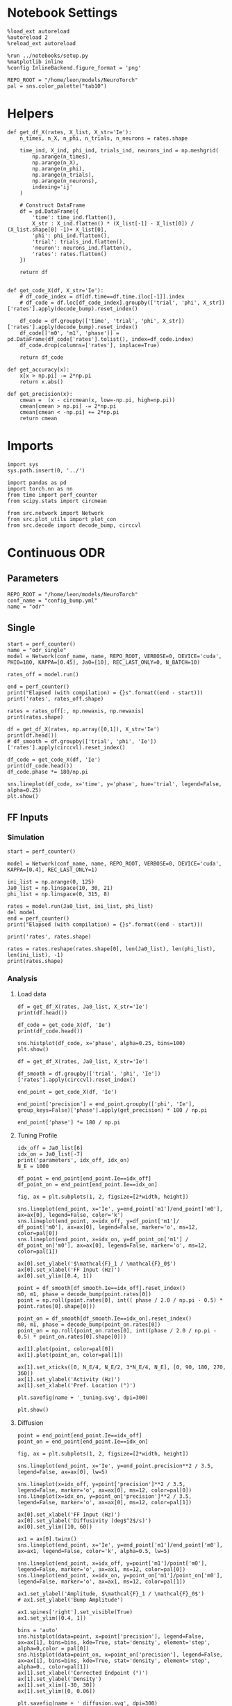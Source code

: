 #+STARTUP: fold
#+PROPERTY: header-args:ipython :results both :exports both :async yes :session odr_single :kernel torch

* Notebook Settings

#+begin_src ipython
  %load_ext autoreload
  %autoreload 2
  %reload_ext autoreload

  %run ../notebooks/setup.py
  %matplotlib inline
  %config InlineBackend.figure_format = 'png'

  REPO_ROOT = "/home/leon/models/NeuroTorch"
  pal = sns.color_palette("tab10")
#+end_src

#+RESULTS:
:RESULTS:
: The autoreload extension is already loaded. To reload it, use:
:   %reload_ext autoreload
: Python exe
: /home/leon/mambaforge/envs/torch/bin/python
: <Figure size 700x432.624 with 0 Axes>
:END:

* Helpers

#+begin_src ipython
  def get_df_X(rates, X_list, X_str='Ie'):
      n_times, n_X, n_phi, n_trials, n_neurons = rates.shape

      time_ind, X_ind, phi_ind, trials_ind, neurons_ind = np.meshgrid(
          np.arange(n_times),
          np.arange(n_X),
          np.arange(n_phi),
          np.arange(n_trials),
          np.arange(n_neurons),
          indexing='ij'
      )

      # Construct DataFrame
      df = pd.DataFrame({
          'time': time_ind.flatten(),
          X_str : X_ind.flatten() * (X_list[-1] - X_list[0]) / (X_list.shape[0] -1)+ X_list[0],
          'phi': phi_ind.flatten(),
          'trial': trials_ind.flatten(),
          'neuron': neurons_ind.flatten(),
          'rates': rates.flatten()
      })

      return df

#+end_src

#+RESULTS:

#+begin_src ipython
  def get_code_X(df, X_str='Ie'):
      # df_code_index = df[df.time==df.time.iloc[-1]].index
      # df_code = df.loc[df_code_index].groupby(['trial', 'phi', X_str])['rates'].apply(decode_bump).reset_index()

      df_code = df.groupby(['time', 'trial', 'phi', X_str])['rates'].apply(decode_bump).reset_index()
      df_code[['m0', 'm1', 'phase']] = pd.DataFrame(df_code['rates'].tolist(), index=df_code.index)
      df_code.drop(columns=['rates'], inplace=True)
      
      return df_code
#+end_src

#+RESULTS:

#+begin_src ipython
  def get_accuracy(x):
      x[x > np.pi] -= 2*np.pi
      return x.abs()
#+end_src

#+RESULTS:

#+begin_src ipython
  def get_precision(x):
      cmean =  (x - circmean(x, low=-np.pi, high=np.pi)) 
      cmean[cmean > np.pi] -= 2*np.pi
      cmean[cmean < -np.pi] += 2*np.pi
      return cmean
#+end_src

#+RESULTS:

* Imports

#+begin_src ipython
  import sys
  sys.path.insert(0, '../')

  import pandas as pd
  import torch.nn as nn
  from time import perf_counter  
  from scipy.stats import circmean

  from src.network import Network
  from src.plot_utils import plot_con
  from src.decode import decode_bump, circcvl
#+end_src

#+RESULTS:

* Continuous ODR
** Parameters

#+begin_src ipython
  REPO_ROOT = "/home/leon/models/NeuroTorch"
  conf_name = "config_bump.yml"
  name = "odr"
#+end_src

#+RESULTS:

** Single

#+begin_src ipython
  start = perf_counter()
  name = "odr_single"
  model = Network(conf_name, name, REPO_ROOT, VERBOSE=0, DEVICE='cuda', PHI0=180, KAPPA=[0.45], Ja0=[10], REC_LAST_ONLY=0, N_BATCH=10)
  
  rates_off = model.run()

  end = perf_counter()
  print("Elapsed (with compilation) = {}s".format((end - start)))
  print('rates', rates_off.shape)
#+end_src

#+RESULTS:
: Elapsed (with compilation) = 1.8406168660148978s
: rates (20, 10, 1000)

#+begin_src ipython
  rates = rates_off[:, np.newaxis, np.newaxis]
  print(rates.shape)
#+end_src

#+RESULTS:
: (20, 1, 1, 10, 1000)

#+begin_src ipython 
  df = get_df_X(rates, np.array([0,1]), X_str='Ie')
  print(df.head())
  # df_smooth = df.groupby(['trial', 'phi', 'Ie'])['rates'].apply(circcvl).reset_index()
#+end_src

#+RESULTS:
:    time   Ie  phi  trial  neuron         rates
: 0     0  0.0    0      0       0  4.470349e-09
: 1     0  0.0    0      0       1  0.000000e+00
: 2     0  0.0    0      0       2  3.510399e-04
: 3     0  0.0    0      0       3  2.097187e-03
: 4     0  0.0    0      0       4  1.701250e-03

#+begin_src ipython  
  df_code = get_code_X(df, 'Ie')
  print(df_code.head())
  df_code.phase *= 180/np.pi
#+end_src

#+RESULTS:
:    time  trial  phi   Ie        m0        m1     phase
: 0     0      0    0  0.0  0.001480  0.000029  2.664474
: 1     0      1    0  0.0  0.001579  0.000061 -0.783700
: 2     0      2    0  0.0  0.001469  0.000046  2.497345
: 3     0      3    0  0.0  0.001482  0.000063 -0.508249
: 4     0      4    0  0.0  0.001418  0.000025  0.941348

#+begin_src ipython
  sns.lineplot(df_code, x='time', y='phase', hue='trial', legend=False, alpha=0.25)
  plt.show()
#+end_src

#+RESULTS:
[[file:./.ob-jupyter/a23a62f4b4057be99127f730e8c3209449f146cb.png]]

** FF Inputs
*** Simulation

#+begin_src ipython
  start = perf_counter()  

  model = Network(conf_name, name, REPO_ROOT, VERBOSE=0, DEVICE='cuda', KAPPA=[0.4], REC_LAST_ONLY=1)

  ini_list = np.arange(0, 125)
  Ja0_list = np.linspace(10, 30, 21)
  phi_list = np.linspace(0, 315, 8)

  rates = model.run(Ja0_list, ini_list, phi_list)
  del model 
  end = perf_counter()
  print("Elapsed (with compilation) = {}s".format((end - start)))

  print('rates', rates.shape)
#+end_src

#+RESULTS:
: Elapsed (with compilation) = 42.202381459996104s
: rates (1, 21000, 1000)

#+begin_src ipython
  rates = rates.reshape(rates.shape[0], len(Ja0_list), len(phi_list), len(ini_list), -1)
  print(rates.shape)
#+end_src

#+RESULTS:
: (1, 21, 8, 125, 1000)

*** Analysis
**** Load data

#+begin_src ipython
  df = get_df_X(rates, Ja0_list, X_str='Ie')
  print(df.head())
#+end_src

#+RESULTS:
:    time    Ie  phi  trial  neuron      rates
: 0     0  10.0    0      0       0   1.231878
: 1     0  10.0    0      0       1  10.714149
: 2     0  10.0    0      0       2  10.654802
: 3     0  10.0    0      0       3   5.718123
: 4     0  10.0    0      0       4   6.623776

#+begin_src ipython
  df_code = get_code_X(df, 'Ie')
  print(df_code.head())
#+end_src

#+RESULTS:
:    time  trial  phi    Ie        m0        m1     phase
: 0     0      0    0  10.0  5.559349  0.148661  0.236311
: 1     0      0    0  11.0  5.838894  0.290337  0.886999
: 2     0      0    0  12.0  6.022574  0.218099 -1.296303
: 3     0      0    0  13.0  6.157717  0.095093  1.001293
: 4     0      0    0  14.0  6.450458  0.059714 -1.758707

#+begin_src ipython
  sns.histplot(df_code, x='phase', alpha=0.25, bins=100)
  plt.show()
#+end_src

#+RESULTS:
[[file:./.ob-jupyter/af5c1bc000ec880a7329466dfb5cbaac8ac59a3f.png]]

#+begin_src ipython 
  df = get_df_X(rates, Ja0_list, X_str='Ie')

  df_smooth = df.groupby(['trial', 'phi', 'Ie'])['rates'].apply(circcvl).reset_index()

  end_point = get_code_X(df, 'Ie')

  end_point['precision'] = end_point.groupby(['phi', 'Ie'], group_keys=False)['phase'].apply(get_precision) * 180 / np.pi

  end_point['phase'] *= 180 / np.pi
#+end_src

#+RESULTS:

**** Tuning Profile

#+begin_src ipython
  idx_off = Ja0_list[6]
  idx_on = Ja0_list[-7]
  print('parameters', idx_off, idx_on)
  N_E = 1000
#+end_src

#+RESULTS:
: parameters 16.0 24.0

#+begin_src ipython
  df_point = end_point[end_point.Ie==idx_off]
  df_point_on = end_point[end_point.Ie==idx_on]

  fig, ax = plt.subplots(1, 2, figsize=[2*width, height])

  sns.lineplot(end_point, x='Ie', y=end_point['m1']/end_point['m0'], ax=ax[0], legend=False, color='k')
  sns.lineplot(end_point, x=idx_off, y=df_point['m1']/ df_point['m0'], ax=ax[0], legend=False, marker='o', ms=12, color=pal[0]) 
  sns.lineplot(end_point, x=idx_on, y=df_point_on['m1'] / df_point_on['m0'], ax=ax[0], legend=False, marker='o', ms=12, color=pal[1])

  ax[0].set_ylabel('$\mathcal{F}_1 / \mathcal{F}_0$')
  ax[0].set_xlabel('FF Input (Hz)')
  ax[0].set_ylim([0.4, 1])

  point = df_smooth[df_smooth.Ie==idx_off].reset_index()
  m0, m1, phase = decode_bump(point.rates[0])
  point = np.roll(point.rates[0], int(( phase / 2.0 / np.pi - 0.5) * point.rates[0].shape[0]))

  point_on = df_smooth[df_smooth.Ie==idx_on].reset_index()  
  m0, m1, phase = decode_bump(point_on.rates[0])
  point_on = np.roll(point_on.rates[0], int((phase / 2.0 / np.pi - 0.5) * point_on.rates[0].shape[0]))

  ax[1].plot(point, color=pal[0])
  ax[1].plot(point_on, color=pal[1])

  ax[1].set_xticks([0, N_E/4, N_E/2, 3*N_E/4, N_E], [0, 90, 180, 270, 360])
  ax[1].set_ylabel('Activity (Hz)')
  ax[1].set_xlabel('Pref. Location (°)')

  plt.savefig(name + '_tuning.svg', dpi=300)

  plt.show()
#+end_src

#+RESULTS:
[[file:./.ob-jupyter/93722bdeadcdcd2bbfa4e83ce727129f68129929.png]]

**** Diffusion

#+begin_src ipython
  point = end_point[end_point.Ie==idx_off]
  point_on = end_point[end_point.Ie==idx_on]

  fig, ax = plt.subplots(1, 2, figsize=[2*width, height])

  sns.lineplot(end_point, x='Ie', y=end_point.precision**2 / 3.5, legend=False, ax=ax[0], lw=5)

  sns.lineplot(x=idx_off, y=point['precision']**2 / 3.5, legend=False, marker='o', ax=ax[0], ms=12, color=pal[0])
  sns.lineplot(x=idx_on, y=point_on['precision']**2 / 3.5, legend=False, marker='o', ax=ax[0], ms=12, color=pal[1])

  ax[0].set_xlabel('FF Input (Hz)')
  ax[0].set_ylabel('Diffusivity (deg$^2$/s)')
  ax[0].set_ylim([10, 60])

  ax1 = ax[0].twinx()
  sns.lineplot(end_point, x='Ie', y=end_point['m1']/end_point['m0'], ax=ax1, legend=False, color='k', alpha=0.5, lw=5)

  sns.lineplot(end_point, x=idx_off, y=point['m1']/point['m0'], legend=False, marker='o', ax=ax1, ms=12, color=pal[0])
  sns.lineplot(end_point, x=idx_on, y=point_on['m1']/point_on['m0'], legend=False, marker='o', ax=ax1, ms=12, color=pal[1])

  ax1.set_ylabel('Amplitude, $\mathcal{F}_1 / \mathcal{F}_0$')
  # ax1.set_ylabel('Bump Amplitude')

  ax1.spines['right'].set_visible(True)
  ax1.set_ylim([0.4, 1])

  bins = 'auto'
  sns.histplot(data=point, x=point['precision'], legend=False, ax=ax[1], bins=bins, kde=True, stat='density', element='step', alpha=0,color = pal[0])
  sns.histplot(data=point_on, x=point_on['precision'], legend=False, ax=ax[1], bins=bins, kde=True, stat='density', element='step', alpha=0., color=pal[1])
  ax[1].set_xlabel('Corrected Endpoint (°)')
  ax[1].set_ylabel('Density')
  ax[1].set_xlim([-30, 30])
  ax[1].set_ylim([0, 0.06])

  plt.savefig(name + '_diffusion.svg', dpi=300)
  plt.show()
#+end_src

#+RESULTS:
[[file:./.ob-jupyter/4c602f97fb79d3378e25ea5077a70c8bd9a828f2.png]]

#+begin_src ipython

#+end_src

#+RESULTS:

* Distracted ODR
** Parameters

#+begin_src ipython
  REPO_ROOT = "/home/leon/models/NeuroTorch"
  conf_name = "config_bump.yml"
  name = "dist_odr"
#+end_src

#+RESULTS:

** Single

#+begin_src ipython
  I1 = [1.0, 0.0]
  PHI1 = 180+90
  SIGMA1 = 0.25
#+end_src

#+RESULTS:

#+begin_src ipython
  start = perf_counter()
  name = "odr_off"
  model = Network(conf_name, name, REPO_ROOT, VERBOSE=0, DEVICE='cuda', PHI0=180, PHI1=PHI1, KAPPA=[0.45], Ja0=[10], I1=I1, SIGMA1=SIGMA1, REC_LAST_ONLY=0, N_BATCH=1)
  rates_off = model.run()[:,0]
  end = perf_counter()
  print("Elapsed (with compilation) = {}s".format((end - start)))
  print('rates', rates_off.shape)
#+end_src

#+RESULTS:
: Elapsed (with compilation) = 1.9909485620446503s
: rates (5000, 1000)

#+begin_src ipython
  start = perf_counter()
  name = "odr_on"
  model = Network(conf_name, name, REPO_ROOT, VERBOSE=0, DEVICE='cuda', PHI0=180, PHI1=PHI1, KAPPA=[0.45], Ja0=[30], I1=I1, SIGMA1=SIGMA1, REC_LAST_ONLY=0, N_BATCH=1)
  rates_on = model.run()[:,0]
  end = perf_counter()
  print("Elapsed (with compilation) = {}s".format((end - start)))
  print('rates', rates_on.shape)
#+end_src

#+RESULTS:
: Elapsed (with compilation) = 1.92481894697994s
: rates (5000, 1000)

#+begin_src ipython
  width = 7
  golden_ratio = (5**.5 - 1) / 2
  fig, ax = plt.subplots(1, 2, figsize= [1.5*width, width * golden_ratio])

  times = np.linspace(0, 5, rates_off.shape[0])  
  # times = np.arange(0, 5, .1)

  N_E = 1000
  r_min = 0
  r_max = 1.5 * np.max((np.mean(rates_off), np.mean(rates_on)))
  r_max=15

  im = ax[0].imshow(rates_off.T, aspect='auto', cmap='jet',vmin=0, vmax=r_max, extent=[times[0], times[-1], 0, N_E])

  ax[0].set_xlabel('Time (s)')
  ax[0].set_xticks([0, 1, 2, 3, 4, 5])
  ax[0].set_ylabel('Prefered Location (°)')
  ax[0].set_yticks([0, N_E/4, N_E/2, 3*N_E/4, N_E], [0, 90, 180, 270, 360])
  ax[0].set_title('Control')
  ax[0].set_xlim([0, 5])

  ax[0].axvline(1, 0, 1000, ls='--', color='w', lw=2)
  ax[0].axvline(1.5, 0, 1000, ls='--', color='w', lw=2)
  ax[0].axvline(2.5, 0, 1000, ls='--', color='w', lw=2)
  ax[0].axvline(3, 0, 1000, ls='--', color='w', lw=2)

  im = ax[1].imshow(rates_on.T, aspect='auto', cmap='jet',vmin=0, vmax=r_max, extent=[times[0], times[-1], 0, N_E])
  ax[1].set_xlabel('Time (s)')
  ax[1].set_xticks([0, 1, 2, 3, 4, 5])
  ax[1].set_xlim([0, 5])

  ax[1].axvline(1, 0, 1000, ls='--', color='w', lw=2)
  ax[1].axvline(1.5, 0, 1000, ls='--', color='w', lw=2)
  ax[1].axvline(2.5, 0, 1000, ls='--', color='w', lw=2)
  ax[1].axvline(3, 0, 1000, ls='--', color='w', lw=2)

  # ax[1].set_ylabel('Prefered Location (°)')
  # ax[1].set_yticks([0, N_E/4, N_E/2, 3*N_E/4, N_E], [0, 90, 180, 270, 360])
  ax[1].set_yticks([])
  ax[1].set_title('NB Stimulation')

  cbar = plt.colorbar(im, ax=ax[1])
  cbar.set_label("Activity (Hz)")
  cbar.set_ticks([0, 5, 10, 15])
  plt.savefig('./neurons.svg', dpi=300)
  plt.show()

#+end_src

#+RESULTS:
[[file:./.ob-jupyter/d4afc9f70980e7da257ff53b47d64478d659f451.png]]

** Batch

#+begin_src ipython
  I1 = [0.0, 0.75] # mean, variance this truncated gaussian>0
  SIGMA1 = .3 # tuning of the distractor
#+end_src

#+RESULTS:

#+begin_src ipython
  start = perf_counter()  

  ini_list = np.arange(0, 200) # list of initializations
  phi_list = np.array([-45, -90, -180, 45, 90, 180]) # list of distractors
  # phi_list = np.array([45, 90, 180])
  Ja0_list = np.array([10, 30]) # list of FF input strength

  model = Network(conf_name, name, REPO_ROOT, VERBOSE=0, DEVICE='cuda', PHI0=0, KAPPA=[0.4], I1=I1, SIGMA1=SIGMA1)
  rates_dist = model.run(Ja0_list=Ja0_list, ini_list=ini_list, phi_list=phi_list, IF_DIST=1)
  
  del model 
  end = perf_counter()
  print("Elapsed (with compilation) = {}s".format((end - start)))

  print('rates', rates_dist.shape)
#+end_src

#+RESULTS:
: Elapsed (with compilation) = 5.867374184075743s
: rates (1, 2400, 1000)

#+begin_src ipython
  rates_dist = rates_dist.reshape(1, len(Ja0_list), len(phi_list), len(ini_list), -1)
  print(rates_dist.shape)
#+end_src

#+RESULTS:
: (1, 2, 6, 200, 1000)

#+begin_src ipython 
  df = get_df_X(rates_dist, Ja0_list, X_str='Ie')

  end_point = get_code_X(df, 'Ie')

  end_point['precision'] = end_point.groupby(['phi', 'Ie'], group_keys=False)['phase'].apply(get_precision) * 180 / np.pi

  # end_point[end_point.phase.abs()> 30 * np.pi /180] = np.nan

  # end_point['accuracy'] = end_point.phase * 180 / np.pi
  end_point['accuracy'] = end_point.groupby(['phi', 'Ie'], group_keys=False)['phase'].apply(get_accuracy) * 180 / np.pi

  # end_point['precision'] = end_point.groupby(['phi', 'Ie'], group_keys=False)['phase'].apply(get_precision) * 180 / np.pi

  # end_point['phase'][end_point.phase>np.pi] -= 2*np.pi
  end_point['phase'] *= 180 / np.pi
  end_point.phi[end_point.phi==3] = 0
  end_point.phi[end_point.phi==4] = 1
  end_point.phi[end_point.phi==5] = 2
  # end_point.phi[end_point.phi==6] = 3

  end_point[end_point.accuracy.abs()>30] = np.nan
  end_point[end_point.precision.abs()>30] = np.nan
#+end_src

#+RESULTS:

#+begin_src ipython
  idx_off = Ja0_list[0]
  idx_on = Ja0_list[1]

  point = end_point[end_point.Ie==idx_off]
  point = point[point.phi==0]

  point_on = end_point[end_point.Ie==idx_off]
  point_on = point_on[point_on.phi==1]

  fig, ax = plt.subplots(1, 3, figsize=(2.5 * width, height))
  
  sns.histplot(x=point['phase'], bins=100, ax=ax[0])
  sns.histplot(x=point_on['phase'], bins=100, ax=ax[0])

  sns.histplot(x=point['accuracy'], bins=100, ax=ax[1])
  sns.histplot(x=point_on['accuracy'], bins=100, ax=ax[1])

  sns.histplot(x=point['precision'], bins=100, ax=ax[2])
  sns.histplot(x=point_on['precision'], bins=100, ax=ax[2])
  plt.show()
#+end_src

#+RESULTS:
[[file:./.ob-jupyter/5c328db8e50d3a7a916ecdb894967ca3c5c7a46b.png]]

#+begin_src ipython
  fig, ax = plt.subplots(1, 2, figsize=(2 * width, height))

  sns.lineplot(end_point, x='phi', y=end_point['accuracy'], marker='o', ax=ax[0], err_style='bars', hue='Ie', legend=False, palette=pal, ms=12)
  ax[0].set_xticks([0, 1, 2], [45, 90, 180,])
  ax[0].set_xlabel('Distance S1/S2 (°)')
  ax[0].set_ylabel('Response Bias (°)')

  sns.lineplot(end_point, x='phi', y=end_point['precision'].abs(), marker='o', ax=ax[1], err_style='bars', hue='Ie', palette=pal, ms=12)
  ax[1].set_xticks([0, 1, 2], [45, 90, 180])
  ax[1].set_xlabel('Distance S1/S2 (°)')
  ax[1].set_ylabel('Response STD (°)')
  ax[1].legend(fontsize='small', frameon=False, labels=['NB off', 'NB on'])

  plt.savefig('distance.svg', dpi=300)
  plt.show()
#+end_src

#+RESULTS:
[[file:./.ob-jupyter/d6d56bf50c8e89b8eb73a9e353fefb565692a713.png]]

#+begin_src ipython

#+end_src

* Quenched ODR
** Parameters

#+begin_src ipython
  REPO_ROOT = "/home/leon/models/NeuroTorch"
  conf_name = "config_bump.yml"
  name = "quenched_odr"
#+end_src

#+RESULTS:

** Time

#+begin_src ipython
  ini_list = np.arange(0, 10)
  phi_list = np.linspace(0, 315, 8)
#+end_src

#+RESULTS:

#+begin_src ipython
  start = perf_counter()  
  
  model = Network(conf_name, name, REPO_ROOT, VERBOSE=0, DEVICE='cuda', KAPPA=[0.4], SIGMA=[0.0], Ja0=[10], REC_LAST_ONLY=0)
  rates = model.run(ini_list=ini_list, phi_list=phi_list)

  end = perf_counter()
  print("Elapsed (with compilation) = {}s".format((end - start)))

  print('rates', rates.shape)
#+end_src

#+RESULTS:
: Elapsed (with compilation) = 2.096351145999506s
: rates (20, 80, 1000)

#+begin_src ipython
  start = perf_counter()  
  
  model = Network(conf_name, name, REPO_ROOT, VERBOSE=0, DEVICE='cuda', KAPPA=[0.4], SIGMA=[0.3], Ja0=[10], REC_LAST_ONLY=0)
  rates_dist = model.run(ini_list=ini_list, phi_list=phi_list)

  end = perf_counter()
  print("Elapsed (with compilation) = {}s".format((end - start)))

  print('rates', rates_dist.shape)
#+end_src

#+RESULTS:
: Elapsed (with compilation) = 2.1501136608421803s
: rates (20, 80, 1000)

#+begin_src ipython
  rates = rates.reshape(rates.shape[0], len(phi_list), len(ini_list), -1)
  print(rates.shape)

  rates_dist = rates_dist.reshape(rates_dist.shape[0], len(phi_list), len(ini_list), -1)
  print(rates_dist.shape)
#+end_src

#+RESULTS:
: (20, 8, 10, 1000)
: (20, 8, 10, 1000)

#+begin_src ipython
  m0, m1, phase = decode_bump(rates)
  m0, m1, phase2 = decode_bump(rates_dist)
  print(phase.shape)
#+end_src

#+RESULTS:
: (20, 8, 10)

#+begin_src ipython
  fig, ax = plt.subplots(1, 2, figsize=[2*width, height]) 
  times = np.linspace(0, 5, phase.shape[0])  
  for i in range(8):
      ax[0].plot(times, phase[:,  i, :] * 180 / np.pi + 180, alpha=.1, color=sns.color_palette("tab10")[2])

  ax[0].set_xlabel("Time (s)")
  ax[0].set_ylabel("Bump Center (°)")
  ax[0].set_yticks([0, 90, 180, 270, 360])
  ax[0].set_xticks([0, 1, 2, 3, 4, 5])
  ax[0].set_xlim([1, 5])

  for i in range(8):
      ax[1].plot(times, phase2[:, i, :] * 180 / np.pi + 180, alpha=.1, color=sns.color_palette("tab10")[3])
  ax[1].set_xlabel("Time (s)")
  ax[1].set_xticks([0, 1, 2, 3, 4, 5])
  ax[1].set_xlim([1, 5])
  ax[1].set_ylabel("Bump Center (°)")
  ax[1].set_yticks([0, 90, 180, 270, 360])

  plt.savefig('phase_heter.svg', dpi=300)
  plt.show()
#+end_src

#+RESULTS:
[[file:./.ob-jupyter/8c1ad03c841f08360d55f23be463f3300649dde6.png]]

** Heterogeneity strength
*** helpers

#+begin_src ipython
  def run_X(conf_name, name, X_list, ini_list, phi_list, X_str='Jab', device = 'cuda:0', **kwargs):
      start = perf_counter()

      rates = []
      for X in X_list:
          if X_str=='sigma':
              model = Network(conf_name, '%s_%s_%.2f' % (name, X_str, X),
                              REPO_ROOT, DEVICE=device, SIGMA=[X], **kwargs)
          if X_str=='Jab':
              model = Network(conf_name, '%s_%s_%.2f' % (name, X_str, X),
                              REPO_ROOT, DEVICE=device, Jab=[-X], **kwargs)

          rates.append(model.run(ini_list=ini_list, phi_list=phi_list))
          del model

      end = perf_counter()
      print("Elapsed (with compilation) = {}s".format((end - start)))

      return np.array(rates)
#+end_src

#+RESULTS:
*** parameters

#+begin_src ipython
  ini_list = np.arange(0, 250)
  sigma_list = np.linspace(0, 0.3, 21)
  phi_list = np.linspace(0, 315, 8)
 #+end_src

#+RESULTS:
*** simulation

#+begin_src ipython
  rates = run_X(conf_name, name, sigma_list, ini_list, phi_list, X_str='sigma', device = 'cuda')
#+end_src

#+RESULTS:
: Elapsed (with compilation) = 98.78027569688857s

#+begin_src ipython
  rates = rates.reshape(1, len(sigma_list), len(phi_list), len(ini_list), -1)
  print(rates.shape)
#+end_src

#+RESULTS:
: (1, 21, 8, 250, 1000)

*** Analysis
***** Load data

#+begin_src ipython
  df = get_df_X(rates, sigma_list, X_str='sigma')
  end_point = get_code_X(df, 'sigma')
  df_smooth = df.groupby(['trial', 'phi', 'sigma'])['rates'].apply(circcvl).reset_index()
  
  end_point['precision'] = end_point.groupby(['phi', 'sigma'], group_keys=False)['phase'].apply(get_precision) * 180 / np.pi
#+end_src

#+RESULTS:

***** Tuning Profile

#+begin_src ipython
    idx_off = sigma_list[0]
    idx_on = np.round(sigma_list[-1],2)
    print('parameters', idx_off, idx_on)
    N_E = 1000
#+end_src

#+RESULTS:
: parameters 0.0 0.3

#+begin_src ipython

  df_point = end_point[end_point.sigma==idx_off]
  df_point_on = end_point[end_point.sigma==idx_on]

  fig, ax = plt.subplots(1, 2, figsize=[2*width, height])

  sns.lineplot(end_point, x='sigma', y=end_point['m1']/end_point['m0'], ax=ax[0], legend=False, marker='o', color='k')
  sns.lineplot(end_point, x=idx_off, y=df_point['m1']/ df_point['m0'], ax=ax[0], legend=False, marker='o', ms=12, color=pal[2]) 
  sns.lineplot(end_point, x=idx_on, y=df_point_on['m1'] / df_point_on['m0'], ax=ax[0], legend=False, marker='o', ms=12, color=pal[3])

  ax[0].set_ylabel('$\mathcal{F}_1 / \mathcal{F}_0$')
  ax[0].set_xlabel('Heterogeneity Strength')
  # ax[0].set_ylim([0.4, 1])

  point = df_smooth[df_smooth.sigma==idx_off].reset_index()
  m0, m1, phase = decode_bump(point.rates[4])
  point = np.roll(point.rates[4], int(( phase / 2.0 / np.pi - 0.5) * point.rates[4].shape[0]))
  
  point_on = df_smooth[df_smooth.sigma==idx_on].reset_index()  
  m0, m1, phase = decode_bump(point_on.rates[4])
  point_on = np.roll(point_on.rates[4], int((phase / 2.0 / np.pi - 0.5) * point_on.rates[4].shape[0]))

  ax[1].plot(point, color=pal[2])
  ax[1].plot(point_on, color=pal[3])

  ax[1].set_xticks([0, N_E/4, N_E/2, 3*N_E/4, N_E], [0, 90, 180, 270, 360])
  ax[1].set_ylabel('Activity (Hz)')
  ax[1].set_xlabel('Pref. Location (°)')

  plt.savefig(name + '_tuning_sigma.svg', dpi=300)

  plt.show()
#+end_src

#+RESULTS:
[[file:./.ob-jupyter/6d99d7e5f65669387940797790fb4a001ab32594.png]]

***** Diffusion

#+begin_src ipython
  point = end_point[end_point.sigma==idx_off]
  point_on = end_point[end_point.sigma==idx_on]

  fig, ax = plt.subplots(1, 2, figsize=[2*width, height])

  sns.lineplot(end_point, x='sigma', y=end_point.precision**2 / 3.5, legend=False, ax=ax[0])

  sns.lineplot(x=idx_off, y=point['precision']**2 / 3.5, legend=False, marker='o', ax=ax[0], ms=12, color=pal[2])
  sns.lineplot(x=idx_on, y=point_on['precision']**2 / 3.5, legend=False, marker='o', ax=ax[0], ms=12, color=pal[3])

  ax[0].set_xlabel('Heterogeneity Strength')
  ax[0].set_ylabel('Diffusivity (deg$^2$/s)')

  #  ax1 = ax[0].twinx()
  # sns.lineplot(end_point, x='sigma', y=end_point['m1']/end_point['m0'], ax=ax1, legend=False, color='k', alpha=0.25)

  # sns.lineplot(end_point, x=idx_off, y=point['m1']/point['m0'], legend=False, marker='o', ax=ax1, ms=12, color=pal[0])
  # sns.lineplot(end_point, x=idx_on, y=point_on['m1']/point_on['m0'], legend=False, marker='o', ax=ax1, ms=12, color=pal[1])

  # ax1.set_ylabel('$\mathcal{F}_1 / \mathcal{F}_0$')
  # ax1.spines['right'].set_visible(True)
  # ax1.set_ylim([0.4, 1])

  # point = df_smooth[df_smooth.sigma==idx_off].reset_index()
  # m0, m1, phase = decode_bump(point.rates[4])
  # point = np.roll(point.rates[4], int(( phase / 2.0 / np.pi - 0.5) * point.rates[4].shape[0]))

  # point_on = df_smooth[df_smooth.sigma==idx_on].reset_index()  
  # m0, m1, phase = decode_bump(point_on.rates[4])
  # point_on = np.roll(point_on.rates[4], int((phase / 2.0 / np.pi - 0.5) * point_on.rates[4].shape[0]))

  # ax[1].plot(point, color=pal[0])
  # ax[1].plot(point_on, color=pal[1])

  # ax[1].set_xticks([0, N_E/4, N_E/2, 3*N_E/4, N_E], [0, 90, 180, 270, 360])
  # ax[1].set_ylabel('Firing Rate (Hz)')
  # ax[1].set_xlabel('Pref. Location (°)')

  # point = end_point[end_point.sigma==idx_off]
  # point_on = end_point[end_point.sigma==idx_on]

  bins = 'auto'
  sns.histplot(data=point, x=point['precision'], legend=False, ax=ax[1], bins=bins, kde=True, stat='density', element='step', alpha=0, color = pal[2])
  sns.histplot(data=point_on, x=point_on['precision'], legend=False, ax=ax[1], bins=bins, kde=True, stat='density', element='step', alpha=0., color=pal[3])
  ax[1].set_xlabel('Endpoint Deviation (°)')
  ax[1].set_ylabel('Density')
  ax[1].set_xlim([-30, 30])

  plt.savefig(name + '_diffusion_sigma.svg', dpi=300)
  plt.show()
#+end_src


#+RESULTS:
[[file:./.ob-jupyter/ad7fa88971ceb1d8b172228c2dccc7e21646a1b2.png]]

#+begin_src ipython

#+end_src

#+RESULTS:

** FF Inputs
*** Parameters

#+begin_src ipython
  ini_list = np.arange(0, 10)
  Ja0_list = np.linspace(10, 30, 21)
  phi_list = np.linspace(0, 315, 100)
#+end_src

#+RESULTS:

*** Simulations

#+begin_src ipython
  start = perf_counter()  

  model = Network(conf_name, name, REPO_ROOT, VERBOSE=0, DEVICE='cuda', KAPPA=[0.4], SIGMA=[0.3])  
  rates = model.run(Ja0_list, ini_list, phi_list)

  end = perf_counter()
  print("Elapsed (with compilation) = {}s".format((end - start)))

  print('rates', rates.shape)
#+end_src

#+RESULTS:
: Elapsed (with compilation) = 42.51040408806875s
: rates (1, 21000, 1000)

#+begin_src ipython
  rates = rates.reshape(1, len(Ja0_list), len(phi_list), len(ini_list), -1)
  print(rates.shape)
#+end_src

#+RESULTS:
: (1, 21, 100, 10, 1000)

*** Analysis
**** Load data

#+begin_src ipython 
  df = get_df_X(rates, Ja0_list, X_str='Ie')
  end_point = get_code_X(df, 'Ie')
  df_smooth = df.groupby(['trial', 'phi', 'Ie'])['rates'].apply(circcvl).reset_index()
  end_point['accuracy'] = (end_point.phase - end_point['phi'] / 180 * np.pi) 
  end_point['precision'] = end_point.groupby(['phi', 'Ie'], group_keys=False)['phase'].apply(get_precision) * 180 / np.pi
#+end_src

#+RESULTS:

**** Tuning Profile

#+begin_src ipython
  idx_off = Ja0_list[0]
  idx_on = Ja0_list[-1]
  print('parameters', idx_off, idx_on)
  N_E = 1000
#+end_src

#+RESULTS:
: parameters 10.0 30.0

#+begin_src ipython
  df_point = end_point[end_point.Ie==idx_off]
  df_point_on = end_point[end_point.Ie==idx_on]

  fig, ax = plt.subplots(1, 2, figsize=[2*width, height])

  sns.lineplot(end_point, x='Ie', y=end_point['m1']/end_point['m0'], ax=ax[0], legend=False, color='k')
  sns.lineplot(end_point, x=idx_off, y=df_point['m1']/ df_point['m0'], ax=ax[0], legend=False, marker='o', ms=12, color=pal[0]) 
  sns.lineplot(end_point, x=idx_on, y=df_point_on['m1'] / df_point_on['m0'], ax=ax[0], legend=False, marker='o', ms=12, color=pal[1])

  ax[0].set_ylabel('$\mathcal{F}_1 / \mathcal{F}_0$')
  ax[0].set_xlabel('FF Input (Hz)')
  # ax[0].set_ylim([0.4, 1])

  point = df_smooth[df_smooth.Ie==idx_off].reset_index()
  m0, m1, phase = decode_bump(point.rates[0])
  point = np.roll(point.rates[0], int(( phase / 2.0 / np.pi - 0.5) * point.rates[0].shape[0]))

  point_on = df_smooth[df_smooth.Ie==idx_on].reset_index()  
  m0, m1, phase = decode_bump(point_on.rates[0])
  point_on = np.roll(point_on.rates[0], int((phase / 2.0 / np.pi - 0.5) * point_on.rates[0].shape[0]))

  ax[1].plot(point, color=pal[0])
  ax[1].plot(point_on, color=pal[1])
  
  ax[1].set_xticks([0, N_E/4, N_E/2, 3*N_E/4, N_E], [0, 90, 180, 270, 360])
  ax[1].set_ylabel('Activity (Hz)')
  ax[1].set_xlabel('Pref. Location (°)')

  plt.savefig(name + '_tuning.svg', dpi=300)

  plt.show()
#+end_src

#+RESULTS:
[[file:./.ob-jupyter/10fc89e604a48bfb5f8ca56f8775175a82a41c7b.png]]

**** Diffusion

#+begin_src ipython
  point = end_point[end_point.Ie==idx_off]
  point_on = end_point[end_point.Ie==idx_on]

  fig, ax = plt.subplots(1, 2, figsize=[2*width, height])

  sns.lineplot(end_point, x='Ie', y=end_point.precision**2 / 3.5, legend=False, marker='o', ax=ax[0], lw=5)

  sns.lineplot(x=idx_off, y=point['precision']**2 / 3.5, legend=False, marker='o', ax=ax[0], ms=12, color=pal[0])
  sns.lineplot(x=idx_on, y=point_on['precision']**2 / 3.5, legend=False, marker='o', ax=ax[0], ms=12, color=pal[1])

  ax[0].set_xlabel('FF Input (Hz)')
  ax[0].set_ylabel('Diffusivity (deg$^2$/s)')
  ax[0].set_ylim([0, 10])

  ax1 = ax[0].twinx()
  sns.lineplot(end_point, x='Ie', y=end_point['m1']/end_point['m0'], ax=ax1, legend=False, color='k', alpha=0.5, lw=5)
  
  sns.lineplot(end_point, x=idx_off, y=point['m1']/point['m0'], legend=False, marker='o', ax=ax1, ms=12, color=pal[0])
  sns.lineplot(end_point, x=idx_on, y=point_on['m1']/point_on['m0'], legend=False, marker='o', ax=ax1, ms=12, color=pal[1])

  ax1.set_ylabel('Amplitude, $\mathcal{F}_1 / \mathcal{F}_0$')
  ax1.spines['right'].set_visible(True)
  # ax1.set_ylim([0.4, 1])

  bins = 'auto'
  sns.histplot(data=point, x=point['precision'], legend=False, ax=ax[1], bins=bins, kde=True, stat='density', element='step', alpha=0,color = pal[0])
  sns.histplot(data=point_on, x=point_on['precision'], legend=False, ax=ax[1], bins=bins, kde=True, stat='density', element='step', alpha=0., color=pal[1])
  ax[1].set_xlabel('Endpoint Deviation (°)')
  ax[1].set_ylabel('Density')
  # ax[1].set_xlim([-30, 30])

  plt.savefig(name + '_diffusion.svg', dpi=300)
  plt.show()
#+end_src

#+RESULTS:
[[file:./.ob-jupyter/e96c86302e2e6ff04f786be7d8a16d6ea9a3a6fb.png]]

#+begin_src ipython

#+end_src

#+RESULTS:

